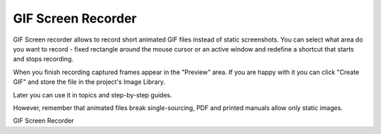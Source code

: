 =====================
GIF Screen Recorder
=====================


GIF Screen recorder allows to record short animated GIF files instead of static screenshots. You can select what area do you want to record - fixed rectangle around the mouse cursor or an active window and redefine a shortcut that starts and stops recording.

When you finish recording captured frames appear in the "Preview" area. If you are happy with it you can click "Create GIF" and store the file in the project's Image Library.

Later you can use it in topics and step-by-step guides.

However, remember that animated files break single-sourcing, PDF and printed manuals allow only static images.


.. image:: images/gifrec.png

GIF Screen Recorder


